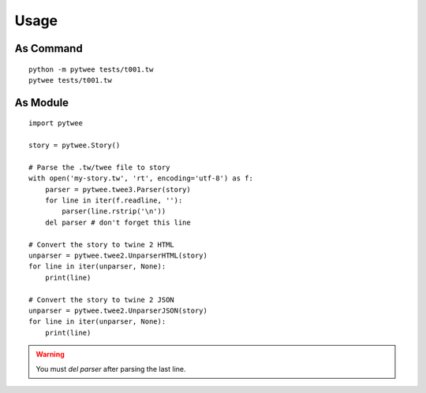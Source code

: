 Usage
#####


As Command
**********

::

    python -m pytwee tests/t001.tw
    pytwee tests/t001.tw


As Module
*********

::

    import pytwee

    story = pytwee.Story()

    # Parse the .tw/twee file to story
    with open('my-story.tw', 'rt', encoding='utf-8') as f:
        parser = pytwee.twee3.Parser(story)
        for line in iter(f.readline, ''):
            parser(line.rstrip('\n'))
        del parser # don't forget this line

    # Convert the story to twine 2 HTML
    unparser = pytwee.twee2.UnparserHTML(story)
    for line in iter(unparser, None):
        print(line)

    # Convert the story to twine 2 JSON
    unparser = pytwee.twee2.UnparserJSON(story)
    for line in iter(unparser, None):
        print(line)


.. warning::

    You must `del parser` after parsing the last line.
